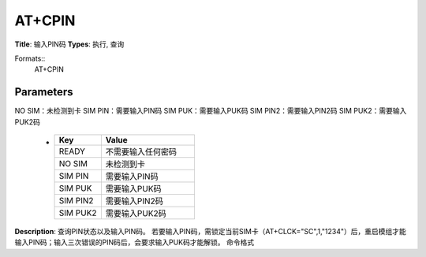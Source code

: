 
AT+CPIN
=======

**Title**: 输入PIN码
**Types**: 执行, 查询

Formats::
   AT+CPIN

Parameters
----------
.. list-table::
   :header-rows: 1
   :widths: 18 34 48

   * - Name
     - Description
     - Values
   * - <pin>, <newpin>
     - 字符串类型
     - N/A
   * - <code>
     - READY：不需要输入任何密码
NO SIM：未检测到卡
SIM PIN：需要输入PIN码
SIM PUK：需要输入PUK码
SIM PIN2：需要输入PIN2码
SIM PUK2：需要输入PUK2码
     -
       .. list-table::
          :header-rows: 1
          :widths: 20 40

          * - Key
            - Value
          * - READY
            - 不需要输入任何密码
          * - NO SIM
            - 未检测到卡
          * - SIM PIN
            - 需要输入PIN码
          * - SIM PUK
            - 需要输入PUK码
          * - SIM PIN2
            - 需要输入PIN2码
          * - SIM PUK2
            - 需要输入PUK2码

**Description**: 查询PIN状态以及输入PIN码。
若要输入PIN码，需锁定当前SIM卡（AT+CLCK="SC",1,"1234"）后，重启模组才能输入PIN码；输入三次错误的PIN码后，会要求输入PUK码才能解锁。
命令格式